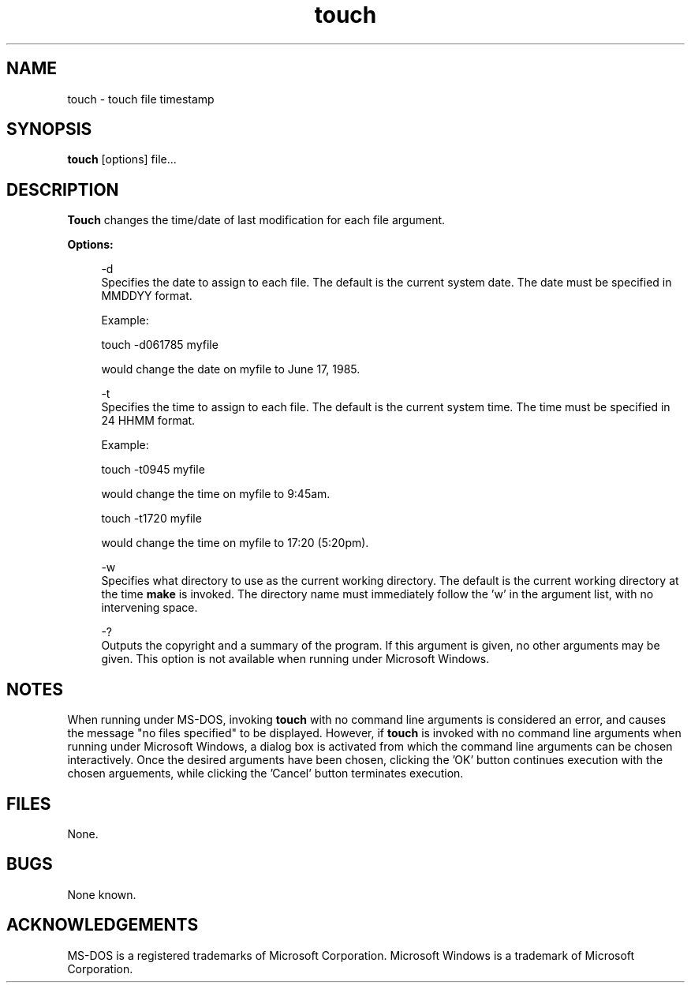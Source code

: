 .TH touch 1 "DXTouch version 1.5"
.TF touch
.SH NAME
touch - touch file timestamp
.br
.SH SYNOPSIS
.B touch
[options] file...
.br
.SH DESCRIPTION
.B Touch
changes the time/date of last modification for each file argument.
.sp
.B Options:
.sp
.in +4
.ti -4
-d
.br
Specifies the date to assign to each file.
The default is the current system date.
The date must be specified in MMDDYY format.
.sp
Example:
.sp
.ti +4
touch -d061785 myfile
.sp
would change the date on myfile to June 17,
1985.
.sp
.ti -4
-t
.br
Specifies the time to assign to each file.
The default is the current system time.
The time must be specified in 24 HHMM format.
.sp
Example:
.sp
.ti +4
touch -t0945 myfile
.sp
would change the time on myfile to 9:45am.
.sp
.ti +4
touch -t1720 myfile
.sp
would change the time on myfile to 17:20
(5:20pm).
.sp
.ne 5
.ti -4
-w
.br
Specifies what directory to use as the current working
directory.  The default is the current working directory
at the time
.B make
is invoked.  The directory name must immediately follow
the 'w' in the argument list, with no intervening space.
.sp
.ti -4
-?
.br
Outputs the copyright and a summary of the
program.  If this argument is given, no
other arguments may be given.  This option is
not available when running under Microsoft
Windows.
.sp
.in -4
.ne 7
.SH NOTES
When running under MS-DOS, invoking
.B touch
with no command line arguments is considered an
error, and causes the message "no files specified"
to be displayed.  However, if
.B touch
is invoked with no command line arguments when running
under Microsoft Windows, a dialog box is activated from
which the command line arguments can be chosen
interactively.  Once the desired arguments have been
chosen, clicking the 'OK' button continues execution
with the chosen arguements, while clicking the 'Cancel'
button terminates execution.
.SH FILES
None.
.SH BUGS
None known.
.SH ACKNOWLEDGEMENTS
MS-DOS is a registered trademarks of Microsoft Corporation.
Microsoft Windows is a trademark of Microsoft Corporation.
